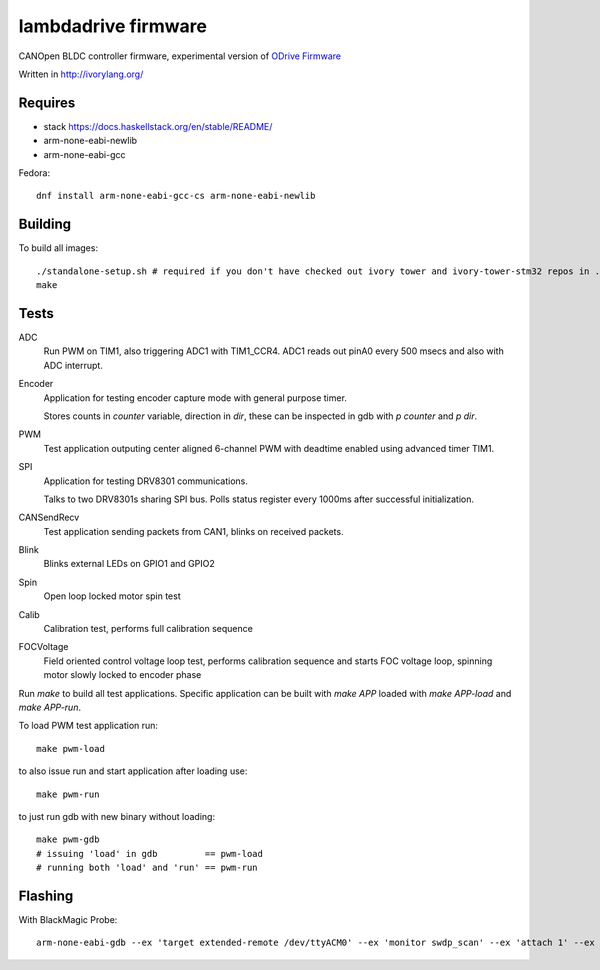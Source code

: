 lambdadrive firmware
====================


CANOpen BLDC controller firmware, experimental version of `ODrive Firmware <https://github.com/madcowswe/ODriveFirmware>`_

Written in http://ivorylang.org/

Requires
--------

- stack https://docs.haskellstack.org/en/stable/README/
- arm-none-eabi-newlib
- arm-none-eabi-gcc

Fedora::

  dnf install arm-none-eabi-gcc-cs arm-none-eabi-newlib


Building
--------

To build all images::

  ./standalone-setup.sh # required if you don't have checked out ivory tower and ivory-tower-stm32 repos in ..
  make

Tests
-----

ADC
  Run PWM on TIM1, also triggering ADC1 with TIM1_CCR4. ADC1 reads out
  pinA0 every 500 msecs and also with ADC interrupt.
Encoder
  Application for testing encoder capture mode with general purpose timer.

  Stores counts in `counter` variable, direction in `dir`, these can be inspected
  in gdb with `p counter` and `p dir`.
PWM
  Test application outputing center aligned 6-channel PWM with
  deadtime enabled using advanced timer TIM1.
SPI
  Application for testing DRV8301 communications.

  Talks to two DRV8301s sharing SPI bus.
  Polls status register every 1000ms after successful initialization.
CANSendRecv
  Test application sending packets from CAN1, blinks on received packets.
Blink
  Blinks external LEDs on GPIO1 and GPIO2
Spin
  Open loop locked motor spin test
Calib
  Calibration test, performs full calibration sequence
FOCVoltage
  Field oriented control voltage loop test, performs calibration
  sequence and starts FOC voltage loop, spinning motor slowly locked to encoder phase


Run `make` to build all test applications.
Specific application can be built with `make APP`
loaded with `make APP-load` and `make APP-run`.

To load PWM test application run::

        make pwm-load

to also issue run and start application after loading use::

        make pwm-run

to just run gdb with new binary without loading::

        make pwm-gdb
        # issuing 'load' in gdb         == pwm-load
        # running both 'load' and 'run' == pwm-run


Flashing
--------

With BlackMagic Probe::

  arm-none-eabi-gdb --ex 'target extended-remote /dev/ttyACM0' --ex 'monitor swdp_scan' --ex 'attach 1' --ex 'load' build/can2uart-test/image
